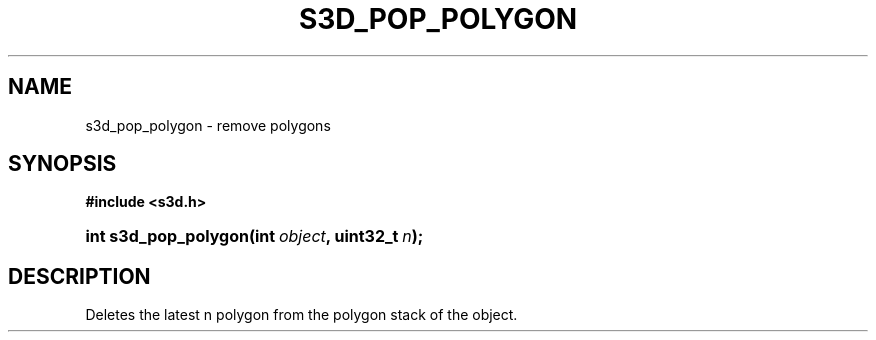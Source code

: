 .\"     Title: s3d_pop_polygon
.\"    Author:
.\" Generator: DocBook XSL Stylesheets
.\"
.\"    Manual:
.\"    Source:
.\"
.TH "S3D_POP_POLYGON" "3" "" "" ""
.\" disable hyphenation
.nh
.\" disable justification (adjust text to left margin only)
.ad l
.SH "NAME"
s3d_pop_polygon \- remove polygons
.SH "SYNOPSIS"
.sp
.ft B
.nf
#include <s3d\&.h>
.fi
.ft
.HP 20
.BI "int s3d_pop_polygon(int\ " "object" ", uint32_t\ " "n" ");"
.SH "DESCRIPTION"
.PP
Deletes the latest n polygon from the polygon stack of the object\&.
